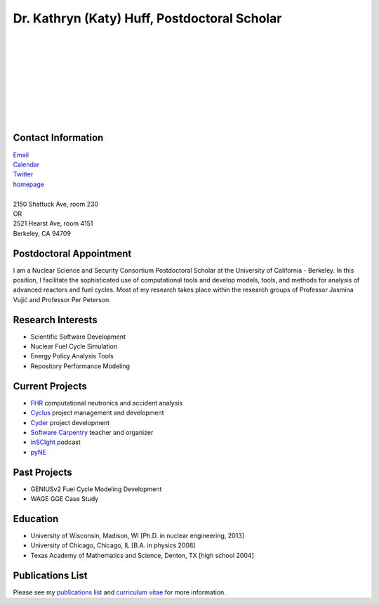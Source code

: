 Dr. Kathryn (Katy) Huff, Postdoctoral Scholar 
=============================================

.. image:: huff_katy.jpg
   :height: 150px
   :width: 150px
   :alt: Dr. Kathryn (Katy) Huff
   :align: left
   :target: `homepage`_


|
|
|
|
|
|
|
|
|


Contact Information
--------------------


| `Email`_ 
| `Calendar <http://bit.ly/nNEP6U>`_ 
| `Twitter <twitter.com/katyhuff>`_
| `homepage`_
|
| 2150 Shattuck Ave, room 230
| OR
| 2521 Hearst Ave, room 4151 
| Berkeley, CA 94709

Postdoctoral Appointment
-------------------------

I am a Nuclear Science and Security Consortium Postdoctoral Scholar at the 
University of California - Berkeley. In this position, I facilitate the 
sophisticated use of computational tools and develop models, tools, and methods 
for analysis of advanced reactors and fuel cycles. Most of my research takes 
place within the research groups of Professor Jasmina Vujic |accent| 
and Professor Per Peterson.

Research Interests
--------------------

- Scientific Software Development
- Nuclear Fuel Cycle Simulation
- Energy Policy Analysis Tools
- Repository Performance Modeling

Current Projects
--------------------

- `FHR <http://fhr.nuc.berkeley.edu>`_ computational neutronics and accident analysis
- `Cyclus <http://cyclus.github.com>`_ project management and development
- `Cyder <https://github.com/katyhuff/cyder>`_ project development
- `Software Carpentry <http://software-carpentry.org/about/our-team/>`_ teacher and organizer
- `inSCIght <inscight.wordpress.com>`_ podcast
- `pyNE <http://pyne.github.com>`_

Past Projects
--------------------

- GENIUSv2 Fuel Cycle Modeling Development
- WAGE GGE Case Study

Education
--------------------

- University of Wisconsin, Madison, WI [Ph.D. in nuclear engineering, 2013]
- University of Chicago, Chicago, IL [B.A. in physics 2008]
- Texas Academy of Mathematics and Science, Denton, TX [high school 2004]

Publications List
--------------------

Please see my `publications list <http://katyhuff.github.com/pubs.html>`_ 
and `curriculum vitae <http://katyhuff.github.com/papers/cv.pdf>`_ 
for more information.

.. _homepage: http://katyhuff.github.com
.. _Email: khuff@berkeley.edu
.. |accent| unicode:: U+0301
   :ltrim:
